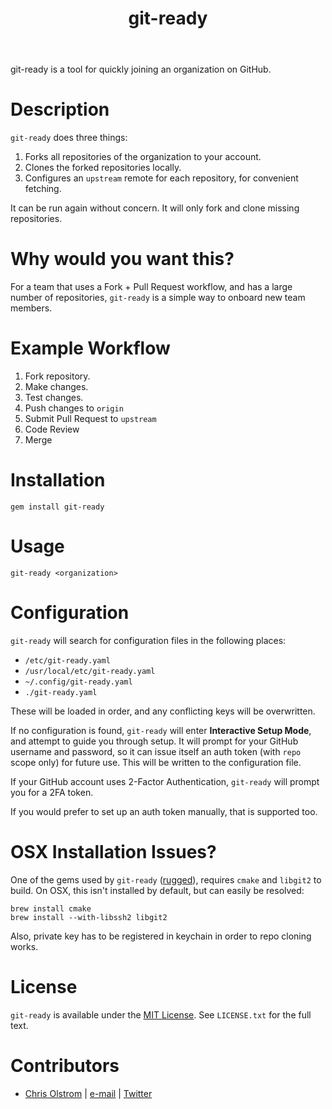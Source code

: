 #+TITLE: git-ready
#+LATEX: \pagebreak

git-ready is a tool for quickly joining an organization on GitHub.

* Description

  ~git-ready~ does three things:

    1. Forks all repositories of the organization to your account.
    2. Clones the forked repositories locally.
    3. Configures an =upstream= remote for each repository, for convenient fetching.

  It can be run again without concern. It will only fork and clone missing
  repositories.

* Why would you want this?

  For a team that uses a Fork + Pull Request workflow, and has a large number of
  repositories, ~git-ready~ is a simple way to onboard new team members.

* Example Workflow

  1. Fork repository.
  2. Make changes.
  3. Test changes.
  4. Push changes to =origin=
  5. Submit Pull Request to =upstream=
  6. Code Review
  7. Merge

* Installation

  #+BEGIN_SRC shell
    gem install git-ready
  #+END_SRC

* Usage

  #+BEGIN_SRC shell
    git-ready <organization>
  #+END_SRC

* Configuration

  ~git-ready~ will search for configuration files in the following places:

    - =/etc/git-ready.yaml=
    - =/usr/local/etc/git-ready.yaml=
    - =~/.config/git-ready.yaml=
    - =./git-ready.yaml=

  These will be loaded in order, and any conflicting keys will be overwritten.

  If no configuration is found, ~git-ready~ will enter *Interactive Setup Mode*,
  and attempt to guide you through setup. It will prompt for your GitHub
  username and password, so it can issue itself an auth token (with =repo= scope
  only) for future use. This will be written to the configuration file.

  If your GitHub account uses 2-Factor Authentication, ~git-ready~ will prompt
  you for a 2FA token.

  If you would prefer to set up an auth token manually, that is supported too.

* OSX Installation Issues?

  One of the gems used by ~git-ready~ ([[https://github.com/libgit2/rugged][rugged]]), requires ~cmake~ and ~libgit2~
  to build. On OSX, this isn't installed by default, but can easily be resolved:

  #+BEGIN_SRC shell
    brew install cmake
    brew install --with-libssh2 libgit2
  #+END_SRC

  Also, private key has to be registered in keychain in order to repo cloning
  works.



* License

  ~git-ready~ is available under the [[https://tldrlegal.com/license/mit-license][MIT License]]. See ~LICENSE.txt~ for the full text.

* Contributors

  - [[https://colstrom.github.io/][Chris Olstrom]] | [[mailto:chris@olstrom.com][e-mail]] | [[https://twitter.com/ChrisOlstrom][Twitter]]
